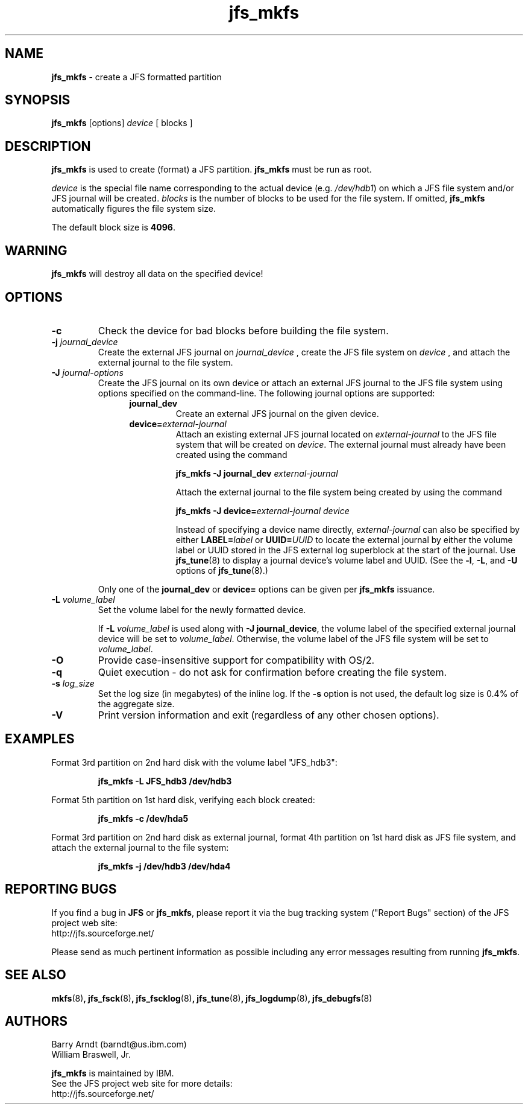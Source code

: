 .TH jfs_mkfs 8 "March 9, 2005" " " "JFS file system creation"

.SH NAME
.B jfs_mkfs
\- create a JFS formatted partition

.SH SYNOPSIS
.B jfs_mkfs
[options]
.I device
[ blocks ]

.SH DESCRIPTION
.PP
.B jfs_mkfs
is used to create (format) a JFS partition.
.B jfs_mkfs
must be run as root.

.PP
.I device
is the special file name corresponding to the actual device
.RI (e.g. " /dev/hdb1" )
on which a JFS file system and/or JFS journal will be created.
.I blocks
is the number of blocks to be used for the file system.  If omitted,
.B jfs_mkfs
automatically figures the file system size.

.PP
The default block size is
.BR 4096 "."

.SH WARNING
.PP
.B jfs_mkfs
will destroy all data on the specified device!

.SH OPTIONS

./"*********************************************
./"*  block size has not been implemented yet  *
./"*********************************************
./".TP
./".BI \-b " block_size"
./"Set the block size for a new JFS partition
./".RS
./"
./"Options for
./".I block_size
./"are:
./".BR 512 ","
./".BR 1024 ","
./".BR 2048 ", or"
./".BR 4096 "."
./"
./"Using small blocks (rather than large blocks) is more space efficient because it
./"reduces the amount of internal fragmentation within files and directories.
./"However, using large blocks (rather than small blocks) is more performance efficient
./"because block allocation activities may occur less often .
./"
./"If the
./".B \-b
./"option is not used, the default block size is
./".BR 4096 "."
./".RE

.TP
.BI \-c
Check the device for bad blocks before building the file system.

./"**********************************
./"*  use -q (quiet) instead of -f  *
./"**********************************
./".TP
./".BI \-f
./"Force - do not ask for confirmation before creating the file system.

.TP
.BI -j " journal_device"
Create the external JFS journal on
.I journal_device
, create the JFS file system on
.I device
, and attach the external journal to the file system.

.TP
.BI \-J " journal-options"
Create the JFS journal on its own device or attach an external JFS journal
to the JFS file system using options specified on the command-line.
The following journal options are supported:
.RS 1.2i
.TP
.BI journal_dev
Create an external JFS journal on the given device.
.TP
.BI device= external-journal
Attach an existing external JFS journal located on
.I external-journal
to the JFS file system that will be created on
.IR device .
The external
journal must already have been created using the command
.IP
.B jfs_mkfs -J journal_dev
.I external-journal
.IP
Attach the external journal to the file system being created by using the command
.IP
.BI "jfs_mkfs -J device="external-journal
.I device
.IP
Instead of specifying a device name directly,
.I external-journal
can also be specified by either
.BI LABEL= label
or
.BI UUID= UUID
to locate the external journal by either the volume label or UUID
stored in the JFS external log superblock at the start of the journal.  Use
.BR jfs_tune (8)
to display a journal device's volume label and UUID.  (See the
.BR -l ,
.BR -L ,
and
.B -U
options of
.BR jfs_tune (8).)
.RE
.IP
Only one of the
.BR journal_dev " or " device=
options can be given per
.B jfs_mkfs
issuance.

.TP
.BI -L " volume_label"
Set the volume label for the newly formatted device.
.IP
If
.BI -L " volume_label"
is used along with
.BR "-J journal_device" ,
the volume label of the specified external journal device
will be set to
.IR volume_label .
Otherwise, the volume label of the JFS file system will be set to
.IR volume_label .

.TP
.B \-O
Provide case-insensitive support for compatibility with OS/2.

.TP
.BI \-q
Quiet execution - do not ask for confirmation before creating the file system.

.TP
.BI -s " log_size"
Set the log size (in megabytes) of the inline log.  If the
.B \-s
option is not used, the default log size is 0.4% of the aggregate size.

.TP
.BI \-V
Print version information and exit (regardless of any other chosen options).

.SH EXAMPLES
.LP
Format 3rd partition on 2nd hard disk with the volume label "JFS_hdb3":
.IP
.B jfs_mkfs -L JFS_hdb3 /dev/hdb3
.IP
.LP
Format 5th partition on 1st hard disk, verifying each block created:
.IP
.B jfs_mkfs -c /dev/hda5
.IP
.LP
Format 3rd partition on 2nd hard disk as external journal, format 4th
partition on 1st hard disk as JFS file system, and attach the external
journal to the file system:
.IP
.B jfs_mkfs -j /dev/hdb3 /dev/hda4
.IP

.SH "REPORTING BUGS"
.PP
If you find a bug in
.B JFS
or
.BR jfs_mkfs ,
please report it via the bug tracking system ("Report Bugs" section) of the JFS project web site:
.nf
http://jfs.sourceforge.net/
.fi
.PP
Please send as much pertinent information as possible including any error messages resulting from running
.BR jfs_mkfs .

.SH SEE ALSO
.BR mkfs (8) ,
.BR jfs_fsck (8) ,
.BR jfs_fscklog (8) ,
.BR jfs_tune (8) ,
.BR jfs_logdump (8) ,
.BR jfs_debugfs (8)


.SH AUTHORS
.nf
Barry Arndt  (barndt@us.ibm.com)
William Braswell, Jr.

.fi
.B jfs_mkfs
is maintained by IBM.
.nf
See the JFS project web site for more details:
http://jfs.sourceforge.net/
.fi
